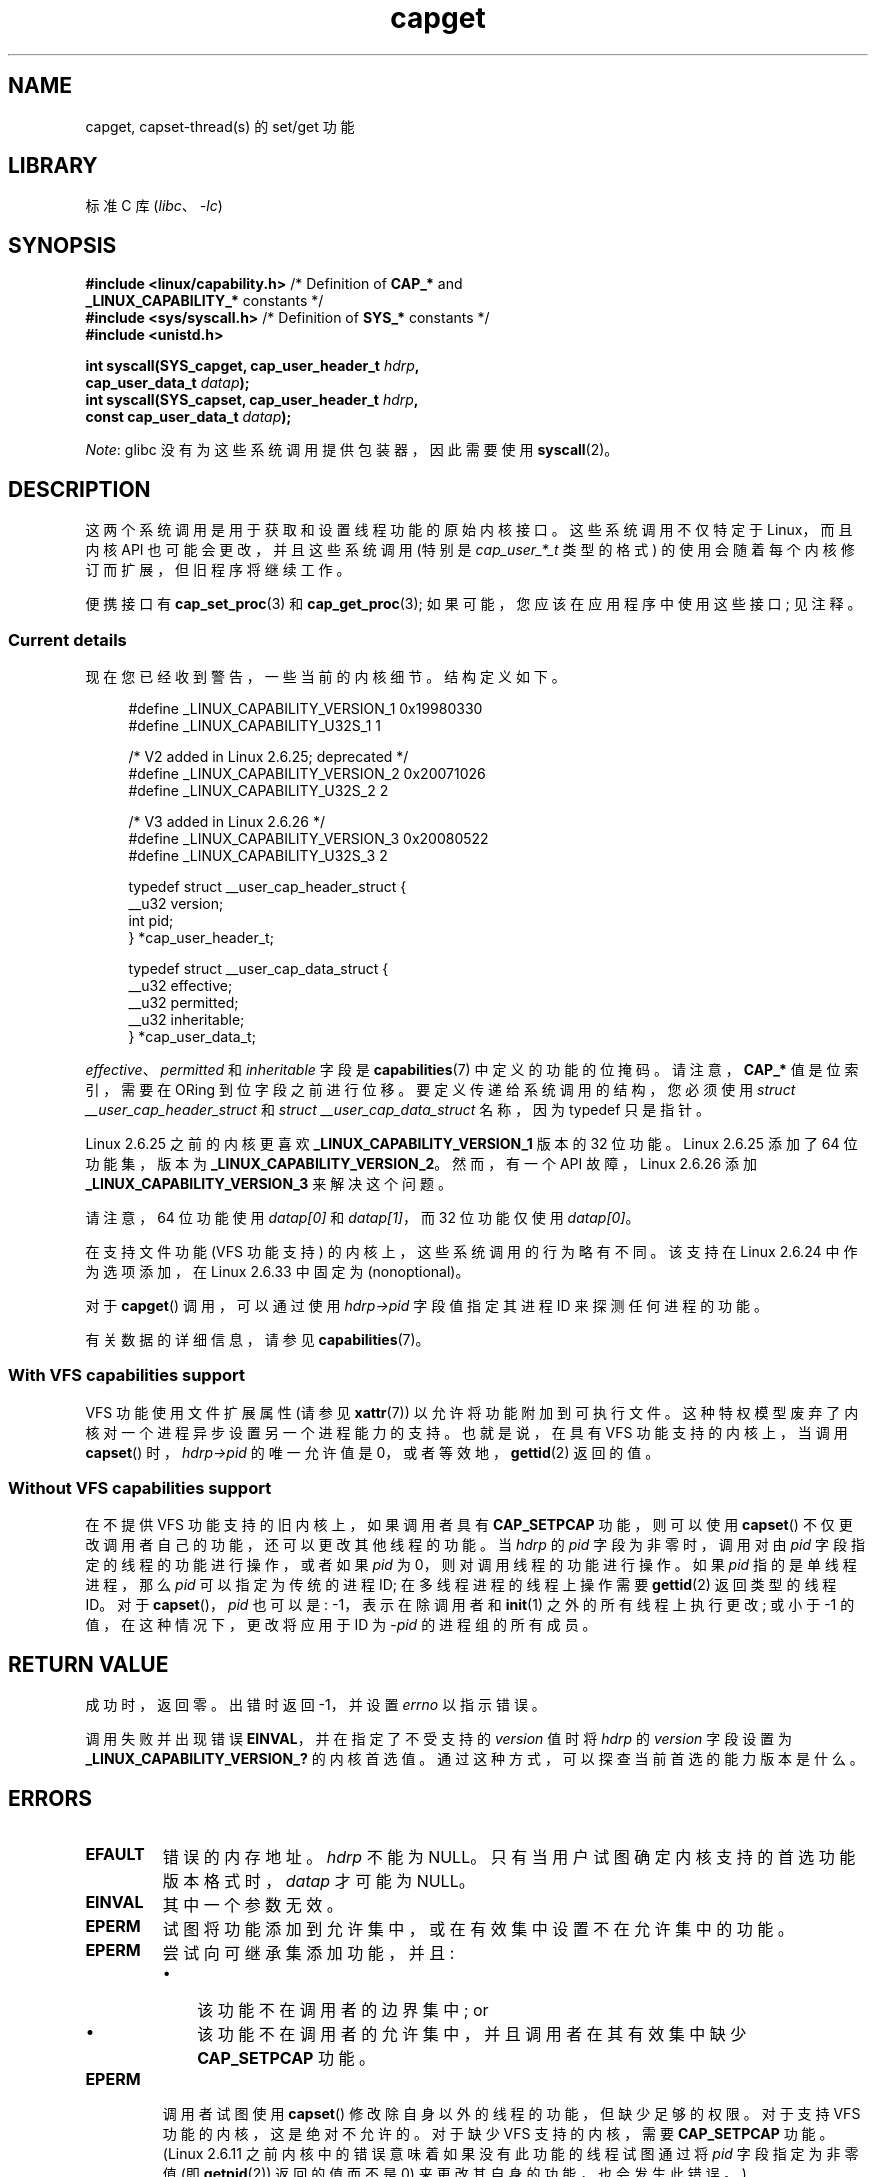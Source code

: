 .\" -*- coding: UTF-8 -*-
.\" Copyright: written by Andrew Morgan <morgan@kernel.org>
.\" and Copyright 2006, 2008, Michael Kerrisk <tmk.manpages@gmail.com>
.\"
.\" SPDX-License-Identifier: GPL-1.0-or-later
.\"
.\" Modified by David A. Wheeler <dwheeler@ida.org>
.\" Modified 2004-05-27, mtk
.\" Modified 2004-06-21, aeb
.\" Modified 2008-04-28, morgan of kernel.org
.\"     Update in line with addition of file capabilities and
.\"     64-bit capability sets in Linux 2.6.2[45].
.\" Modified 2009-01-26, andi kleen
.\"
.\"*******************************************************************
.\"
.\" This file was generated with po4a. Translate the source file.
.\"
.\"*******************************************************************
.TH capget 2 2023\-02\-05 "Linux man\-pages 6.03" 
.SH NAME
capget, capset\-thread(s) 的 set/get 功能
.SH LIBRARY
标准 C 库 (\fIlibc\fP、\fI\-lc\fP)
.SH SYNOPSIS
.nf
\fB#include <linux/capability.h>\fP /* Definition of \fBCAP_*\fP and
\fB                                 _LINUX_CAPABILITY_*\fP constants */
\fB#include <sys/syscall.h>\fP      /* Definition of \fBSYS_*\fP constants */
\fB#include <unistd.h>\fP
.PP
\fBint syscall(SYS_capget, cap_user_header_t \fP\fIhdrp\fP\fB,\fP
\fB            cap_user_data_t \fP\fIdatap\fP\fB);\fP
\fBint syscall(SYS_capset, cap_user_header_t \fP\fIhdrp\fP\fB,\fP
\fB            const cap_user_data_t \fP\fIdatap\fP\fB);\fP
.fi
.PP
\fINote\fP: glibc 没有为这些系统调用提供包装器，因此需要使用 \fBsyscall\fP(2)。
.SH DESCRIPTION
这两个系统调用是用于获取和设置线程功能的原始内核接口。 这些系统调用不仅特定于 Linux，而且内核 API 也可能会更改，并且这些系统调用 (特别是
\fIcap_user_*_t\fP 类型的格式) 的使用会随着每个内核修订而扩展，但旧程序将继续工作。
.PP
.\"
便携接口有 \fBcap_set_proc\fP(3) 和 \fBcap_get_proc\fP(3); 如果可能，您应该在应用程序中使用这些接口; 见注释。
.SS "Current details"
现在您已经收到警告，一些当前的内核细节。 结构定义如下。
.PP
.in +4n
.EX
#define _LINUX_CAPABILITY_VERSION_1  0x19980330
#define _LINUX_CAPABILITY_U32S_1     1

.\" commit e338d263a76af78fe8f38a72131188b58fceb591
.\" Added 64 bit capability support
        /* V2 added in Linux 2.6.25;  deprecated */
#define _LINUX_CAPABILITY_VERSION_2  0x20071026
#define _LINUX_CAPABILITY_U32S_2     2

.\" commit ca05a99a54db1db5bca72eccb5866d2a86f8517f
        /* V3 added in Linux 2.6.26 */
#define _LINUX_CAPABILITY_VERSION_3  0x20080522
#define _LINUX_CAPABILITY_U32S_3     2

typedef struct __user_cap_header_struct {
   __u32 version;
   int pid;
} *cap_user_header_t;

typedef struct __user_cap_data_struct {
   __u32 effective;
   __u32 permitted;
   __u32 inheritable;
} *cap_user_data_t;
.EE
.in
.PP
\fIeffective\fP、\fIpermitted\fP 和 \fIinheritable\fP 字段是 \fBcapabilities\fP(7)
中定义的功能的位掩码。 请注意，\fBCAP_*\fP 值是位索引，需要在 ORing 到位字段之前进行位移。 要定义传递给系统调用的结构，您必须使用
\fIstruct __user_cap_header_struct\fP 和 \fIstruct __user_cap_data_struct\fP 名称，因为
typedef 只是指针。
.PP
Linux 2.6.25 之前的内核更喜欢 \fB_LINUX_CAPABILITY_VERSION_1\fP 版本的 32 位功能。 Linux
2.6.25 添加了 64 位功能集，版本为 \fB_LINUX_CAPABILITY_VERSION_2\fP。 然而，有一个 API 故障，Linux
2.6.26 添加 \fB_LINUX_CAPABILITY_VERSION_3\fP 来解决这个问题。
.PP
请注意，64 位功能使用 \fIdatap[0]\fP 和 \fIdatap[1]\fP，而 32 位功能仅使用 \fIdatap[0]\fP。
.PP
在支持文件功能 (VFS 功能支持) 的内核上，这些系统调用的行为略有不同。 该支持在 Linux 2.6.24 中作为选项添加，在 Linux
2.6.33 中固定为 (nonoptional)。
.PP
对于 \fBcapget\fP() 调用，可以通过使用 \fIhdrp\->pid\fP 字段值指定其进程 ID 来探测任何进程的功能。
.PP
.\"
有关数据的详细信息，请参见 \fBcapabilities\fP(7)。
.SS "With VFS capabilities support"
.\"
VFS 功能使用文件扩展属性 (请参见 \fBxattr\fP(7)) 以允许将功能附加到可执行文件。
这种特权模型废弃了内核对一个进程异步设置另一个进程能力的支持。 也就是说，在具有 VFS 功能支持的内核上，当调用 \fBcapset\fP()
时，\fIhdrp\->pid\fP 的唯一允许值是 0，或者等效地，\fBgettid\fP(2) 返回的值。
.SS "Without VFS capabilities support"
在不提供 VFS 功能支持的旧内核上，如果调用者具有 \fBCAP_SETPCAP\fP 功能，则可以使用 \fBcapset\fP()
不仅更改调用者自己的功能，还可以更改其他线程的功能。 当 \fIhdrp\fP 的 \fIpid\fP 字段为非零时，调用对由 \fIpid\fP
字段指定的线程的功能进行操作，或者如果 \fIpid\fP 为 0，则对调用线程的功能进行操作。 如果 \fIpid\fP 指的是单线程进程，那么 \fIpid\fP
可以指定为传统的进程 ID; 在多线程进程的线程上操作需要 \fBgettid\fP(2) 返回类型的线程 ID。 对于 \fBcapset\fP()，\fIpid\fP
也可以是: \-1，表示在除调用者和 \fBinit\fP(1) 之外的所有线程上执行更改; 或小于 \-1 的值，在这种情况下，更改将应用于 ID 为
\-\fIpid\fP 的进程组的所有成员。
.SH "RETURN VALUE"
成功时，返回零。 出错时返回 \-1，并设置 \fIerrno\fP 以指示错误。
.PP
调用失败并出现错误 \fBEINVAL\fP，并在指定了不受支持的 \fIversion\fP 值时将 \fIhdrp\fP 的 \fIversion\fP 字段设置为
\fB_LINUX_CAPABILITY_VERSION_?\fP 的内核首选值。 通过这种方式，可以探查当前首选的能力版本是什么。
.SH ERRORS
.TP 
\fBEFAULT\fP
错误的内存地址。 \fIhdrp\fP 不能为 NULL。 只有当用户试图确定内核支持的首选功能版本格式时，\fIdatap\fP 才可能为 NULL。
.TP 
\fBEINVAL\fP
其中一个参数无效。
.TP 
\fBEPERM\fP
试图将功能添加到允许集中，或在有效集中设置不在允许集中的功能。
.TP 
\fBEPERM\fP
尝试向可继承集添加功能，并且:
.RS
.IP \[bu] 3
该功能不在调用者的边界集中; or
.IP \[bu]
该功能不在调用者的允许集中，并且调用者在其有效集中缺少 \fBCAP_SETPCAP\fP 功能。
.RE
.TP 
\fBEPERM\fP
调用者试图使用 \fBcapset\fP() 修改除自身以外的线程的功能，但缺少足够的权限。 对于支持 VFS 功能的内核，这是绝对不允许的。 对于缺少
VFS 支持的内核，需要 \fBCAP_SETPCAP\fP 功能。 (Linux 2.6.11 之前内核中的错误意味着如果没有此功能的线程试图通过将
\fIpid\fP 字段指定为非零值 (即 \fBgetpid\fP(2)) 返回的值而不是 0) 来更改其自身的功能，也会发生此错误。)
.TP 
\fBESRCH\fP
没有这样的线程。
.SH STANDARDS
这些系统调用是特定于 Linux 的。
.SH NOTES
\fIlibcap\fP 库提供了函数查询和设置函数的可移植接口，可在此处获取:
.br
.UR http://git.kernel.org/cgit\:/linux\:/kernel\:/git\:/morgan\:\:/libcap.git
.UE
.SH "SEE ALSO"
\fBclone\fP(2), \fBgettid\fP(2), \fBcapabilities\fP(7)
.PP
.SH [手册页中文版]
.PP
本翻译为免费文档；阅读
.UR https://www.gnu.org/licenses/gpl-3.0.html
GNU 通用公共许可证第 3 版
.UE
或稍后的版权条款。因使用该翻译而造成的任何问题和损失完全由您承担。
.PP
该中文翻译由 wtklbm
.B <wtklbm@gmail.com>
根据个人学习需要制作。
.PP
项目地址:
.UR \fBhttps://github.com/wtklbm/manpages-chinese\fR
.ME 。
